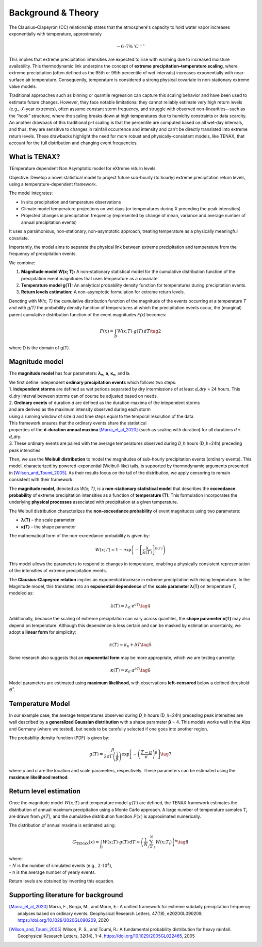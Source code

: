 Background & Theory 
====================

The Clausius–Clapeyron (CC) relationship states that the atmosphere's capacity to hold water vapor increases exponentially with temperature, approximately

.. math::

   \sim 6\text{-}7\% \, ^\circ C^{-1}

This implies that extreme precipitation intensities are expected to rise with warming due to increased moisture availability. This thermodynamic link underpins the concept of **extreme precipitation–temperature scaling**, where extreme precipitation (often defined as the 95th or 99th percentile of wet intervals) increases exponentially with near-surface air temperature. Consequently, temperature is considered a strong physical covariate in non-stationary extreme value models.

Traditional approaches such as binning or quantile regression can capture this scaling behavior and 
have been used to estimate future changes. However, they face notable limitations: 
they cannot reliably estimate very high return levels (e.g., 𝒯-year extremes), 
often assume constant storm frequency, and struggle with observed non-linearities—such as the “hook” structure, 
where the scaling breaks down at high temperatures due to humidity constraints or data scarcity. 
An another drawback of this traditional p-t scaling is that the percentile are computed based on all wet-day intervals, 
and thus, they are sensitive to changes in rainfall occurrence and intensity and can't be directly translated into extreme return levels.
These drawbacks highlight the need for more robust and physically-consistent models, 
like TENAX, that account for the full distribution and changing event frequencies.


What is TENAX?
------------------
TEmperature dependent Non Asymptotic model for eXtreme return levels

Objective:  
Develop a novel statistical model to project future sub-hourly (to hourly) extreme precipitation return levels,  
using a temperature-dependent framework.

The model integrates:

* In situ precipitation and temperature observations  
* Climate model temperature projections on wet days (or temperatures during X preceding the peak intensities)  
* Projected changes in precipitation frequency (represented by change of mean, variance and average number of annual precipitation events)

It uses a parsimonious, non-stationary, non-asymptotic approach,  
treating temperature as a physically meaningful covariate.

Importantly, the model aims to separate the physical link between extreme precipitation  
and temperature from the frequency of precipitation events.

We combine:

1. **Magnitude model W(x; T):**  
   A non-stationary statistical model for the cumulative distribution function of the precipitation  
   event magnitudes that uses temperature as a covariate.

2. **Temperature model g(T):**  
   An analytical probability density function for temperatures during precipitation events.

3. **Return levels estimation:**  
   A non-asymptotic formulation for extreme return levels.

Denoting with *W(x; T)* the cumulative distribution function of the magnitude of the events  
occurring at a temperature *T* and with *g(T)* the probability density function of temperatures  
at which the precipitation events occur, the (marginal) parent cumulative distribution  
function of the event magnitudes *F(x)* becomes:

.. math::

   F(x) = \int_D W(x; T) \cdot g(T) \, dT \tag{2}

where D is the domain of g(T).

Magnitude model
------------------
The **magnitude model** has four parameters: **λ₀**, **a**, **κ₀**, and **b**.

| We first define independent **ordinary precipitation events** which follows two steps:
| 1. **Independent storms** are defined as wet periods separated by dry intermissions of at least *d_dry* = 24 hours. This d_dry interval between storms can of course be adjusted based on needs.
| 2. **Ordinary events** of duration *d* are defined as the duration-maxima of the intependent storms
| and are derived as the maximum intensity observed during each storm
| using a running window of size *d* and time steps equal to the temporal resolution of the data.
| This framework ensures that the ordinary events share the statistical
| properties of the **d-duration annual maxima** [Marra_et_al_2020]_ (such as scaling with duration) for all durations *d ≤ d_dry*.
| 3. These ordinary events are paired with the average temperatures observed during *D_h* hours (D_h=24h) preceding peak intensities
 
Then, we use the **Weibull distribution** to model the magnitudes of sub-hourly precipitation events (ordinary events). 
This model, characterized by powered-exponential (Weibull-like) tails, is supported by thermodynamic arguments presented in [Wilson_and_Toumi_2005]_. 
As their results focus on the tail of the distribution, we apply censoring to remain consistent with their framework.

The **magnitude model**, denoted as *W(x; T)*, is a **non-stationary statistical model** that 
describes the **exceedance probability** of extreme precipitation intensities as 
a function of **temperature (T)**. This formulation incorporates 
the underlying **physical processes** associated with precipitation at a given temperature.

The Weibull distribution characterizes the **non-exceedance probability** of event magnitudes using two parameters:

- **λ(T)** – the scale parameter
- **κ(T)** – the shape parameter

The mathematical form of the non-exceedance probability is given by:

.. math::

   W(x; T) = 1 - \exp\left( -\left[ \frac{x}{\lambda(T)} \right]^{\kappa(T)} \right)

This model allows the parameters to respond to changes in temperature, 
enabling a physically consistent representation of the intensities of extreme precipitation events.


The **Clausius–Clapeyron relation** implies an exponential increase in extreme precipitation with rising temperature. 
In the Magnitude model, this translates into an **exponential dependence** of the **scale parameter λ(T)** on temperature *T*, modeled as:

.. math::

   \lambda(T) = \lambda_0 \cdot e^{aT} \tag{4}

Additionally, because the scaling of extreme precipitation can vary across quantiles, the **shape parameter κ(T)** may also depend on temperature.
Although this dependence is less certain and can be masked by estimation uncertainty, we adopt a **linear form** for simplicity:

.. math::

   \kappa(T) = \kappa_0 + bT \tag{5}

Some research also suggests that an **exponential form** may be more appropriate, which we are testing currently:

.. math::

   \kappa(T) = \kappa_0 \cdot a^{bT} \tag{6}


Model parameters are estimated using **maximum likelihood**, with observations **left-censored** below a defined threshold :math:`\vartheta^*`.

.. image:: img/fig_magnitude.jpg
   :alt: Magnitude model
   :width: 80%
   :align: center

Temperature Model
-------------------

In our example case, the average temperatures observed during *D_h* hours (D_h=24h) preceding peak intensities are well described 
by a **generalized Gaussian distribution** with a shape parameter **β** = 4. This models works well in the Alps and Germany (where we tested), but needs to be carefully selected if one goes into another region.

The probability density function (PDF) is given by:

.. math::

    g(T) = \frac{\beta}{2 \sigma \Gamma\left(\frac{1}{\beta}\right)} \exp \left[ - \left( \frac{T - \mu}{\sigma} \right)^{\beta} \right] \tag{7}

where *μ* and *σ* are the location and scale parameters, respectively. 
These parameters can be estimated using the **maximum likelihood method**.

.. image:: img/fig_temperature.jpg
   :alt: Temperatude model
   :width: 80%
   :align: center

Return level estimation
------------------------

Once the magnitude model :math:`W(x; T)` and temperature model :math:`g(T)` are defined, 
the TENAX framework estimates the distribution of annual maximum precipitation using a Monte Carlo approach. 
A large number of temperature samples :math:`T_i` are drawn from :math:`g(T)`, 
and the cumulative distribution function :math:`F(x)` is approximated numerically.

The distribution of annual maxima is estimated using:

.. math::

   G_{\text{TENAX}}(x) = \int_D W(x; T) \cdot g(T) \, dT  \approx \left( \frac{1}{N} \sum_{i=1}^{N} W(x; T_i) \right)^n \tag{8}

| where:
| - :math:`N` is the number of simulated events (e.g., :math:`2 \cdot 10^4`),
| - :math:`n` is the average number of yearly events.

Return levels are obtained by inverting this equation.

.. image:: img/fig_returnlevels.jpg
   :alt: TENAX return levels
   :width: 80%
   :align: center






Supporting literature for background
---------------------------------------------

.. [Marra_et_al_2020] Marra, F., Borga, M., and Morin, E.: A unified framework for extreme subdaily precipitation frequency analyses based on ordinary events. Geophysical Research Letters, 47(18), e2020GL090209. https://doi.org/10.1029/2020GL090209, 2020

.. [Wilson_and_Toumi_2005] Wilson, P. S., and Toumi, R.: A fundamental probability distribution for heavy rainfall. Geophysical Research Letters, 32(14), 1–4. https://doi.org/10.1029/2005GL022465, 2005
